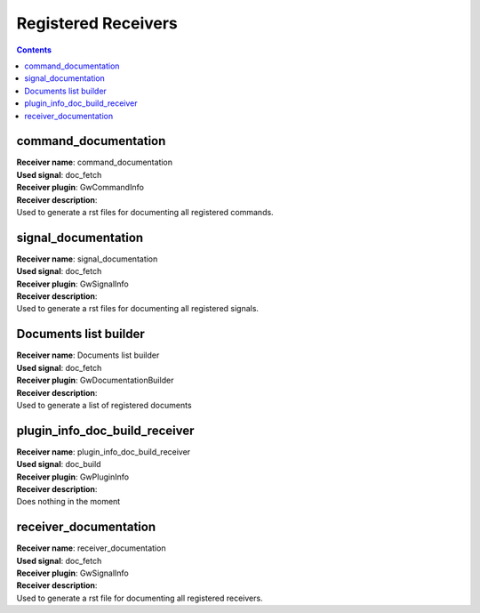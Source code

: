 Registered Receivers
--------------------

.. contents:: 

command_documentation
~~~~~~~~~~~~~~~~~~~~~
| **Receiver name**: command_documentation
| **Used signal**: doc_fetch
| **Receiver plugin**: GwCommandInfo

| **Receiver description**:
| Used to generate a rst files for documenting all registered commands.

signal_documentation
~~~~~~~~~~~~~~~~~~~~
| **Receiver name**: signal_documentation
| **Used signal**: doc_fetch
| **Receiver plugin**: GwSignalInfo

| **Receiver description**:
| Used to generate a rst files for documenting all registered signals.

Documents list builder
~~~~~~~~~~~~~~~~~~~~~~
| **Receiver name**: Documents list builder
| **Used signal**: doc_fetch
| **Receiver plugin**: GwDocumentationBuilder

| **Receiver description**:
| Used to generate a list of registered documents

plugin_info_doc_build_receiver
~~~~~~~~~~~~~~~~~~~~~~~~~~~~~~
| **Receiver name**: plugin_info_doc_build_receiver
| **Used signal**: doc_build
| **Receiver plugin**: GwPluginInfo

| **Receiver description**:
| Does nothing in the moment

receiver_documentation
~~~~~~~~~~~~~~~~~~~~~~
| **Receiver name**: receiver_documentation
| **Used signal**: doc_fetch
| **Receiver plugin**: GwSignalInfo

| **Receiver description**:
| Used to generate a rst file for documenting all registered receivers.

